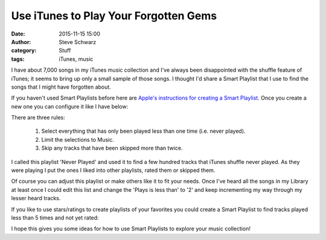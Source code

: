 Use iTunes to Play Your Forgotten Gems
######################################
:date: 2015-11-15 15:00
:author: Steve Schwarz
:category: Stuff
:tags: iTunes, music


I have about 7,000 songs in my iTunes music collection and I've always been disappointed with the shuffle feature of iTunes; it seems to bring up only a small sample of those songs. I thought I'd share a Smart Playlist that I use to find the songs that I might have forgotten about.

If you haven't used Smart Playlists before here are `Apple's instructions for creating a Smart Playlist <https://support.apple.com/kb/PH19487?locale=en_US>`_. Once you create a new one you can configure it like I have below:


.. raw:: html

   <div class="thumbnail">

|iTunesNeverPlayed|

.. raw:: html

   </div>

There are three rules:

  1. Select everything that has only been played less than one time (i.e. never played).

  2. Limit the selections to Music.

  3. Skip any tracks that have been skipped more than twice.

I called this playlist 'Never Played' and used it to find a few hundred tracks that iTunes shuffle never played. As they were playing I put the ones I liked into other playlists, rated them or skipped them.

Of course you can adjust this playlist or make others like it to fit your needs. Once I've heard all the songs in my Library at least once I could edit this list and change the 'Plays is less than' to '2' and keep incrementing my way through my lesser heard tracks.

If you like to use stars/ratings to create playlists of your favorites you could create a Smart Playlist to find tracks played less than 5 times and not yet rated:


.. raw:: html

   <div class="thumbnail">

|iTunesUnratedRarelyPlayed|

.. raw:: html

   </div>

I hope this gives you some ideas for how to use Smart Playlists to explore your music collection!

.. |iTunesNeverPlayed| image:: /static/images/iTunesNeverPlayed.png
.. |iTunesUnratedRarelyPlayed| image:: /static/images/iTunesUnratedRarelyPlayed.png
